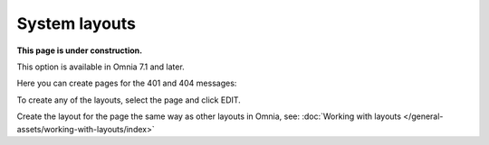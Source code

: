 System layouts
=============================================

**This page is under construction.**

This option is available in Omnia 7.1 and later.

Here you can create pages for the 401 and 404 messages:

.. image:: system-layouts-list.png

To create any of the layouts, select the page and click EDIT.

.. image:: system-layouts-edit.png

Create the layout for the page the same way as other layouts in Omnia, see: :doc:`Working with layouts </general-assets/working-with-layouts/index>`

